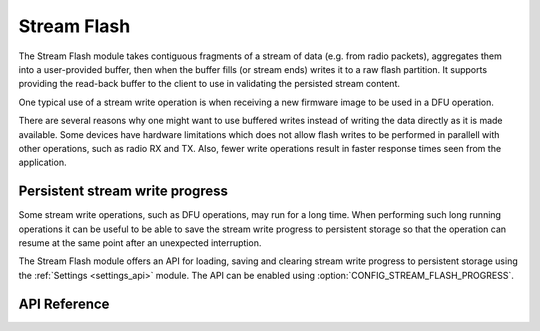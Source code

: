 .. _stream_flash:

Stream Flash
############
The Stream Flash module takes contiguous fragments of a stream of data (e.g.
from radio packets), aggregates them into a user-provided buffer, then when the
buffer fills (or stream ends) writes it to a raw flash partition.  It supports
providing the read-back buffer to the client to use in validating the persisted
stream content.

One typical use of a stream write operation is when receiving a new firmware
image to be used in a DFU operation.

There are several reasons why one might want to use buffered writes instead of
writing the data directly as it is made available. Some devices have hardware
limitations which does not allow flash writes to be performed in parallell with
other operations, such as radio RX and TX. Also, fewer write operations result
in faster response times seen from the application.

Persistent stream write progress
********************************
Some stream write operations, such as DFU operations, may run for a long time.
When performing such long running operations it can be useful to be able to save
the stream write progress to persistent storage so that the operation can resume
at the same point after an unexpected interruption.

The Stream Flash module offers an API for loading, saving and clearing stream
write progress to persistent storage using the :ref:`Settings <settings_api>`
module. The API can be enabled using :option:`CONFIG_STREAM_FLASH_PROGRESS`.

API Reference
*************

.. doxygengroup:: stream_flash
   :project: Zephyr
